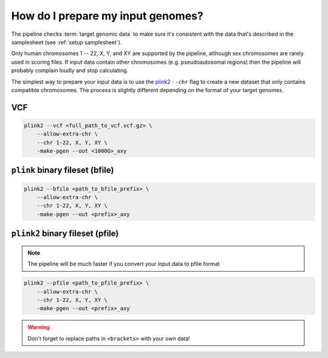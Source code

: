 .. _prepare:

How do I prepare my input genomes?
==================================

The pipeline checks :term:`target genomic data` to make sure it's consistent
with the data that's described in the samplesheet (see :ref:`setup
samplesheet`).

Only human chromosomes 1 -- 22, X, Y, and XY are supported by the pipeline,
although sex chromosomes are rarely used in scoring files. If input data contain
other chromosomes (e.g. pseudoautosomal regions) then the pipeline will probably
complain loudly and stop calculating.

The simplest way to prepare your input data is to use the `plink2`_ ``--chr``
flag to create a new dataset that only contains compatible chromosomes. The
process is slightly different depending on the format of your target genomes.

VCF
---

.. code-block:: console

    plink2 --vcf <full_path_to_vcf.vcf.gz> \
        --allow-extra-chr \
        --chr 1-22, X, Y, XY \
        -make-pgen --out <1000G>_axy


``plink`` binary fileset (bfile)
--------------------------------

.. code-block:: console

    plink2 --bfile <path_to_bfile_prefix> \
        --allow-extra-chr \
        --chr 1-22, X, Y, XY \
        -make-pgen --out <prefix>_axy


``plink2`` binary fileset (pfile)
---------------------------------

.. note:: The pipeline will be much faster if you convert your input data to pfile
          format
          
.. code-block:: console
                
    plink2 --pfile <path_to_pfile_prefix> \
        --allow-extra-chr \
        --chr 1-22, X, Y, XY \
        -make-pgen --out <prefix>_axy


.. warning:: Don't forget to replace paths in ``<brackets>`` with your own data!

.. _`plink2`: https://www.cog-genomics.org/plink/2.0/filter
